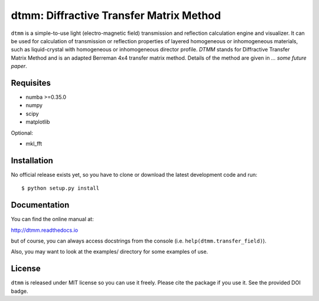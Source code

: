 dtmm: Diffractive Transfer Matrix Method
========================================

.. image:: https://readthedocs.org/projects/dtmm/badge/?version=latest
    :target: https://dtmm.readthedocs.io/en/latest/?badge=latest
    :alt: Documentation Status

.. image:: https://zenodo.org/badge/125330690.svg
   :target: https://zenodo.org/badge/latestdoi/125330690

``dtmm`` is a simple-to-use light (electro-magnetic field) transmission and reflection calculation engine and visualizer. It can be used for calculation of transmission or reflection properties of layered homogeneous or inhomogeneous materials, such as liquid-crystal with homogeneous or inhomogeneous director profile. *DTMM* stands for Diffractive Transfer Matrix Method and is an adapted Berreman 4x4 transfer matrix method. Details of the method are given in *... some future paper*.

Requisites
----------

* numba >=0.35.0
* numpy
* scipy
* matplotlib


Optional:

* mkl_fft


Installation
------------

No official release exists yet, so you have to clone or download the latest development code and run::

    $ python setup.py install

Documentation
-------------

You can find the online manual at:

http://dtmm.readthedocs.io

but of course, you can always access docstrings from the console
(i.e. ``help(dtmm.transfer_field)``).

Also, you may want to look at the examples/ directory for some examples
of use.

License
-------

``dtmm`` is released under MIT license so you can use it freely. Please cite the package if you use it. See the provided DOI badge.




